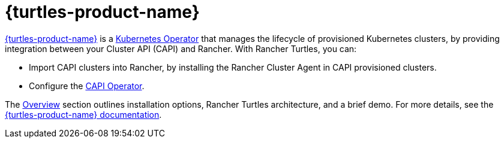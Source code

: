 = {turtles-product-name}

https://documentation.suse.com/cloudnative/cluster-api/{turtles-docs-version}/en/index.html[{turtles-product-name}] is a https://kubernetes.io/docs/concepts/extend-kubernetes/operator/#operators-in-kubernetes[Kubernetes Operator] that manages the lifecycle of provisioned Kubernetes clusters, by providing integration between your Cluster API (CAPI) and Rancher. With Rancher Turtles, you can:

* Import CAPI clusters into Rancher, by installing the Rancher Cluster Agent in CAPI provisioned clusters.
* Configure the https://documentation.suse.com/cloudnative/cluster-api/{turtles-docs-version}/en/operator/chart.html#_cluster_api_operator_values[CAPI Operator].

The xref:integrations/cluster-api/overview.adoc[Overview] section outlines installation options, Rancher Turtles architecture, and a brief demo. For more details, see the https://documentation.suse.com/cloudnative/cluster-api/{turtles-docs-version}/en/index.html[{turtles-product-name} documentation].
